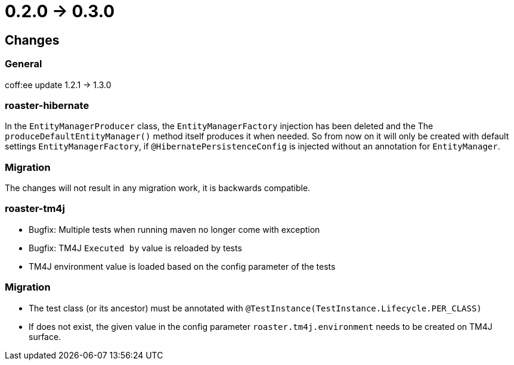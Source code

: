 = 0.2.0 -> 0.3.0

== Changes

=== General
coff:ee update 1.2.1 → 1.3.0

=== roaster-hibernate
In the `EntityManagerProducer` class, the `EntityManagerFactory` injection has been deleted and the
The `produceDefaultEntityManager()` method itself produces it when needed.
So from now on it will only be created with default settings `EntityManagerFactory`,
if `@HibernatePersistenceConfig` is injected without an annotation for `EntityManager`.

=== Migration
The changes will not result in any migration work, it is backwards compatible.

=== roaster-tm4j
* Bugfix: Multiple tests when running maven no longer come with exception
* Bugfix: TM4J `Executed by` value is reloaded by tests
* TM4J environment value is loaded based on the config parameter of the tests

=== Migration
* The test class (or its ancestor) must be annotated with `@TestInstance(TestInstance.Lifecycle.PER_CLASS)`
* If does not exist, the given value in the config parameter `roaster.tm4j.environment` needs to be created on TM4J surface.